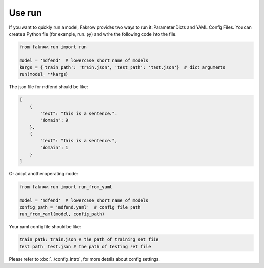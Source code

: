 Use run
========
If you want to quickly run a model, Faknow provides two ways to run it: Parameter Dicts and YAML Config Files.
You can create a Python file (for example, run. py) and write the following code into the file.

.. code:: python

    from faknow.run import run

    model = 'mdfend'  # lowercase short name of models
    kargs = {'train_path': 'train.json', 'test_path': 'test.json'}  # dict arguments
    run(model, **kargs)

The json file for mdfend should be like:

.. code:: json

    [
        {
            "text": "this is a sentence.",
            "domain": 9
        },
        {
            "text": "this is a sentence.",
            "domain": 1
        }
    ]

Or adopt another operating mode:

.. code:: python

    from faknow.run import run_from_yaml

    model = 'mdfend'  # lowercase short name of models
    config_path = 'mdfend.yaml'  # config file path
    run_from_yaml(model, config_path)

Your yaml config file should be like:

.. code:: yaml

    train_path: train.json # the path of training set file
    test_path: test.json # the path of testing set file

Please refer to :doc:`../config_intro`, for more details about
config settings.